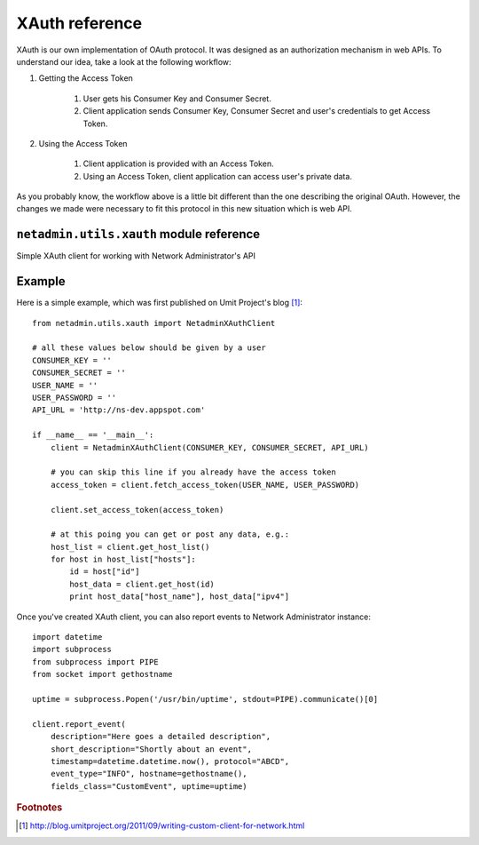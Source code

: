 XAuth reference
===============

XAuth is our own implementation of OAuth protocol. It was designed as
an authorization mechanism in web APIs. To understand our idea, take a look
at the following workflow:

#. Getting the Access Token

    #. User gets his Consumer Key and Consumer Secret.
    #. Client application sends Consumer Key, Consumer Secret and user's credentials to get Access Token.

#. Using the Access Token

    #. Client application is provided with an Access Token.
    #. Using an Access Token, client application can access user's private data.

As you probably know, the workflow above is a little bit different than the one
describing the original OAuth. However, the changes we made were necessary to
fit this protocol in this new situation which is web API.

``netadmin.utils.xauth`` module reference
-----------------------------------------

.. exception:: XAuthError

    Raised in case of error related to XAuth protocol

.. exception:: NetadminClientError

    Raised when client was misconfigured

.. class:: NetadminXAuthClient(consumer_key, consumer_secret, api_url)

    Simple XAuth client for working with Network Administrator's API

    .. attribute:: access_token

    .. method:: fetch_access_token(username, password)

        Fetches access token based on user credentials

    .. method:: set_access_token(token)

        Sets access token to specified value

    .. method:: get(resource_url, body='')

        Sends GET request

    .. method:: post(resource_url, body='')

        Sends POST request

    .. method:: get_host_list

        Returns list of hosts

    .. method:: get_host(host_id)

        Returns host with the given ID

    .. method:: get_network_list

        Returns list of networks

    .. method:: get_network(net_id)

        Returns network with the given ID

    .. method:: report_event(description, short_description, timestamp, protocol, event_type, fields_class, hostname='', host_ipv4='', host_ipv6='', *args, **kwargs)

        Reports event

        .. Note:: To send additional fields just pass them as named parameters

Example
-------

Here is a simple example, which was first published on Umit Project's blog [#f1]_::

    from netadmin.utils.xauth import NetadminXAuthClient

    # all these values below should be given by a user
    CONSUMER_KEY = ''
    CONSUMER_SECRET = ''
    USER_NAME = ''
    USER_PASSWORD = ''
    API_URL = 'http://ns-dev.appspot.com'

    if __name__ == '__main__':
        client = NetadminXAuthClient(CONSUMER_KEY, CONSUMER_SECRET, API_URL)

        # you can skip this line if you already have the access token
        access_token = client.fetch_access_token(USER_NAME, USER_PASSWORD)

        client.set_access_token(access_token)

        # at this poing you can get or post any data, e.g.:
        host_list = client.get_host_list()
        for host in host_list["hosts"]:
            id = host["id"]
            host_data = client.get_host(id)
            print host_data["host_name"], host_data["ipv4"]

Once you've created XAuth client, you can also report events to Network Administrator instance::

    import datetime
    import subprocess
    from subprocess import PIPE
    from socket import gethostname

    uptime = subprocess.Popen('/usr/bin/uptime', stdout=PIPE).communicate()[0]

    client.report_event(
        description="Here goes a detailed description",
        short_description="Shortly about an event",
        timestamp=datetime.datetime.now(), protocol="ABCD",
        event_type="INFO", hostname=gethostname(),
        fields_class="CustomEvent", uptime=uptime)

.. rubric:: Footnotes

.. [#f1] http://blog.umitproject.org/2011/09/writing-custom-client-for-network.html
